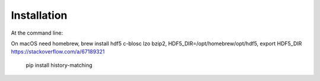 ============
Installation
============

At the command line::

On macOS need homebrew, brew install hdf5 c-blosc lzo bzip2, HDF5_DIR=/opt/homebrew/opt/hdf5, export HDF5_DIR
https://stackoverflow.com/a/67189321

    pip install history-matching
